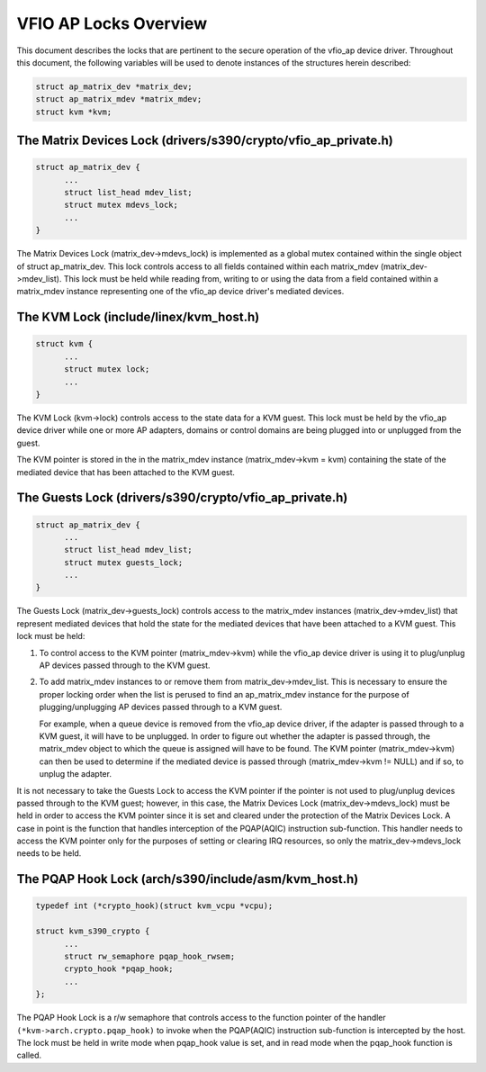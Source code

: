 .. SPDX-License-Identifier: GPL-2.0

======================
VFIO AP Locks Overview
======================
This document describes the locks that are pertinent to the secure operation
of the vfio_ap device driver. Throughout this document, the following variables
will be used to denote instances of the structures herein described:

.. code-block:: c

  struct ap_matrix_dev *matrix_dev;
  struct ap_matrix_mdev *matrix_mdev;
  struct kvm *kvm;

The Matrix Devices Lock (drivers/s390/crypto/vfio_ap_private.h)
---------------------------------------------------------------

.. code-block:: c

  struct ap_matrix_dev {
  	...
  	struct list_head mdev_list;
  	struct mutex mdevs_lock;
  	...
  }

The Matrix Devices Lock (matrix_dev->mdevs_lock) is implemented as a global
mutex contained within the single object of struct ap_matrix_dev. This lock
controls access to all fields contained within each matrix_mdev
(matrix_dev->mdev_list). This lock must be held while reading from, writing to
or using the data from a field contained within a matrix_mdev instance
representing one of the vfio_ap device driver's mediated devices.

The KVM Lock (include/linex/kvm_host.h)
---------------------------------------

.. code-block:: c

  struct kvm {
  	...
  	struct mutex lock;
  	...
  }

The KVM Lock (kvm->lock) controls access to the state data for a KVM guest. This
lock must be held by the vfio_ap device driver while one or more AP adapters,
domains or control domains are being plugged into or unplugged from the guest.

The KVM pointer is stored in the in the matrix_mdev instance
(matrix_mdev->kvm = kvm) containing the state of the mediated device that has
been attached to the KVM guest.

The Guests Lock (drivers/s390/crypto/vfio_ap_private.h)
-----------------------------------------------------------

.. code-block:: c

  struct ap_matrix_dev {
  	...
  	struct list_head mdev_list;
  	struct mutex guests_lock;
  	...
  }

The Guests Lock (matrix_dev->guests_lock) controls access to the
matrix_mdev instances (matrix_dev->mdev_list) that represent mediated devices
that hold the state for the mediated devices that have been attached to a
KVM guest. This lock must be held:

1. To control access to the KVM pointer (matrix_mdev->kvm) while the vfio_ap
   device driver is using it to plug/unplug AP devices passed through to the KVM
   guest.

2. To add matrix_mdev instances to or remove them from matrix_dev->mdev_list.
   This is necessary to ensure the proper locking order when the list is perused
   to find an ap_matrix_mdev instance for the purpose of plugging/unplugging
   AP devices passed through to a KVM guest.

   For example, when a queue device is removed from the vfio_ap device driver,
   if the adapter is passed through to a KVM guest, it will have to be
   unplugged. In order to figure out whether the adapter is passed through,
   the matrix_mdev object to which the queue is assigned will have to be
   found. The KVM pointer (matrix_mdev->kvm) can then be used to determine if
   the mediated device is passed through (matrix_mdev->kvm != NULL) and if so,
   to unplug the adapter.

It is not necessary to take the Guests Lock to access the KVM pointer if the
pointer is not used to plug/unplug devices passed through to the KVM guest;
however, in this case, the Matrix Devices Lock (matrix_dev->mdevs_lock) must be
held in order to access the KVM pointer since it is set and cleared under the
protection of the Matrix Devices Lock. A case in point is the function that
handles interception of the PQAP(AQIC) instruction sub-function. This handler
needs to access the KVM pointer only for the purposes of setting or clearing IRQ
resources, so only the matrix_dev->mdevs_lock needs to be held.

The PQAP Hook Lock (arch/s390/include/asm/kvm_host.h)
-----------------------------------------------------

.. code-block:: c

  typedef int (*crypto_hook)(struct kvm_vcpu *vcpu);

  struct kvm_s390_crypto {
  	...
  	struct rw_semaphore pqap_hook_rwsem;
  	crypto_hook *pqap_hook;
  	...
  };

The PQAP Hook Lock is a r/w semaphore that controls access to the function
pointer of the handler ``(*kvm->arch.crypto.pqap_hook)`` to invoke when the
PQAP(AQIC) instruction sub-function is intercepted by the host. The lock must be
held in write mode when pqap_hook value is set, and in read mode when the
pqap_hook function is called.
